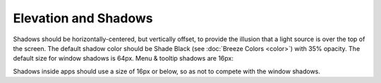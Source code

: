 Elevation and Shadows
=====================

Shadows should be horizontally-centered, but vertically offset, to
provide the illusion that a light source is over the top of the screen.
The default shadow color should be Shade Black (see :doc:`Breeze Colors <color>`)
with 35% opacity. The default size for window shadows is 64px. Menu &
tooltip shadows are 16px:

.. image:: /img/Shadows_with_background.png
   :alt: Example for a shadows of window and menu

Shadows inside apps should use a size of 16px or below, so as not to
compete with the window shadows.
